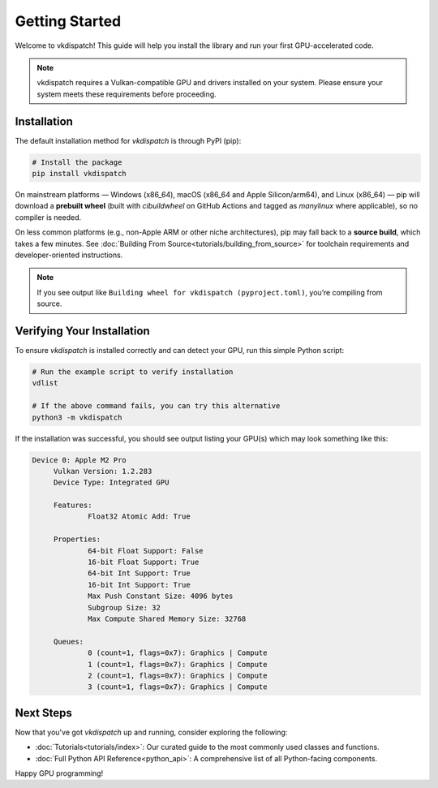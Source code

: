 Getting Started
===============================

Welcome to vkdispatch! This guide will help you install the library and run your first GPU-accelerated code.

.. note::
   vkdispatch requires a Vulkan-compatible GPU and drivers installed on your system.
   Please ensure your system meets these requirements before proceeding.

Installation
---------------------------

The default installation method for `vkdispatch` is through PyPI (pip):

.. code-block:: bash

   # Install the package
   pip install vkdispatch

On mainstream platforms — Windows (x86_64), macOS (x86_64 and Apple Silicon/arm64),
and Linux (x86_64) — pip will download a **prebuilt wheel** (built with `cibuildwheel`
on GitHub Actions and tagged as *manylinux* where applicable), so no compiler is needed.

On less common platforms (e.g., non-Apple ARM or other niche architectures), pip may
fall back to a **source build**, which takes a few minutes. See :doc:`Building From Source<tutorials/building_from_source>`
for toolchain requirements and developer-oriented instructions.

.. note::
   If you see output like ``Building wheel for vkdispatch (pyproject.toml)``,
   you’re compiling from source.

Verifying Your Installation
---------------------------

To ensure `vkdispatch` is installed correctly and can detect your GPU,
run this simple Python script:

.. code-block:: bash
   
   # Run the example script to verify installation
   vdlist

   # If the above command fails, you can try this alternative
   python3 -m vkdispatch

If the installation was successful, you should see output listing your GPU(s) which may look something like this:

.. code-block:: text

   Device 0: Apple M2 Pro
        Vulkan Version: 1.2.283
        Device Type: Integrated GPU

        Features:
                Float32 Atomic Add: True

        Properties:
                64-bit Float Support: False
                16-bit Float Support: True
                64-bit Int Support: True
                16-bit Int Support: True
                Max Push Constant Size: 4096 bytes
                Subgroup Size: 32
                Max Compute Shared Memory Size: 32768

        Queues:
                0 (count=1, flags=0x7): Graphics | Compute
                1 (count=1, flags=0x7): Graphics | Compute
                2 (count=1, flags=0x7): Graphics | Compute
                3 (count=1, flags=0x7): Graphics | Compute



Next Steps
----------

Now that you've got `vkdispatch` up and running, consider exploring the following:

*   :doc:`Tutorials<tutorials/index>`: Our curated guide to the most commonly used classes and functions.
*   :doc:`Full Python API Reference<python_api>`: A comprehensive list of all Python-facing components.

Happy GPU programming!